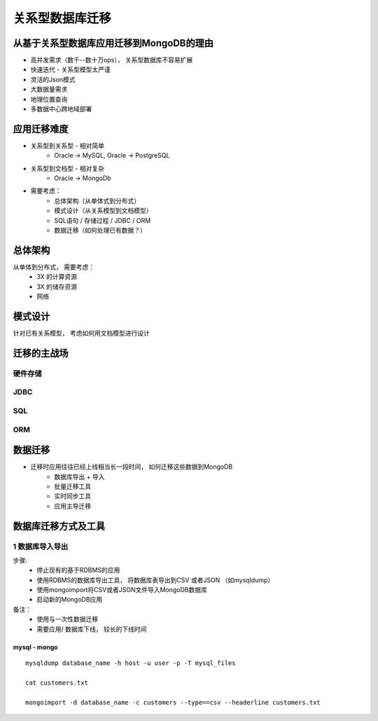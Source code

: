 ============================
关系型数据库迁移
============================

从基于关系型数据库应用迁移到MongoDB的理由
===================================================

- 高并发需求（数千--数十万ops）， 关系型数据库不容易扩展
- 快速迭代 - 关系型模型太严谨
- 灵活的Json模式
- 大数据量需求
- 地理位置查询
- 多数据中心跨地域部署

应用迁移难度
====================================

- 关系型到关系型 - 相对简单
    - Oracle -> MySQL, Oracle -> PostgreSQL
- 关系型到文档型 - 相对复杂
    - Oracle -> MongoDb
- 需要考虑：
    - 总体架构（从单体式到分布式）
    - 模式设计（从关系模型到文档模型）
    - SQL语句 / 存储过程 / JDBC / ORM
    - 数据迁移（如何处理已有数据？）

总体架构
====================

从单体到分布式， 需要考虑：
    - 3X 的计算资源
    - 3X 的储存资源
    - 网络

.. image:: ../../_static/mongodb/img/img_176.png
    :align: center


模式设计
==================

针对已有关系模型， 考虑如何用文档模型进行设计

.. image:: ../../_static/mongodb/img/img_177.png
    :align: center

迁移的主战场
===================

.. image:: ../../_static/mongodb/img/img_178.png
    :align: center

硬件存储
-------------

.. image:: ../../_static/mongodb/img/img_179.png
    :align: center

JDBC
---------------

.. image:: ../../_static/mongodb/img/img_180.png
    :align: center

SQL
-------------------

.. image:: ../../_static/mongodb/img/img_181.png
    :align: center

ORM
-------------------

.. image:: ../../_static/mongodb/img/img_182.png
    :align: center

数据迁移
=====================

- 迁移时应用往往已经上线相当长一段时间， 如何迁移这些数据到MongoDB
    - 数据库导出 + 导入
    - 批量迁移工具
    - 实时同步工具
    - 应用主导迁移

.. image:: ../../_static/mongodb/img/img_183.png
    :align: center

数据库迁移方式及工具
==========================

1 数据库导入导出
-------------------------

步骤:
    - 停止现有的基于RDBMS的应用
    - 使用RDBMS的数据库导出工具， 将数据库表导出到CSV 或者JSON （如mysqldump）
    - 使用mongoimport将CSV或者JSON文件导入MongoDB数据库
    - 启动新的MongoDB应用

备注：
    - 使用与一次性数据迁移
    - 需要应用/ 数据库下线， 较长的下线时间


mysql - mongo
^^^^^^^^^^^^^^^^^^^^^^

::

    mysqldump database_name -h host -u user -p -T mysql_files

    cat customers.txt

    mongoimport -d database_name -c customers --type==csv --headerline customers.txt
